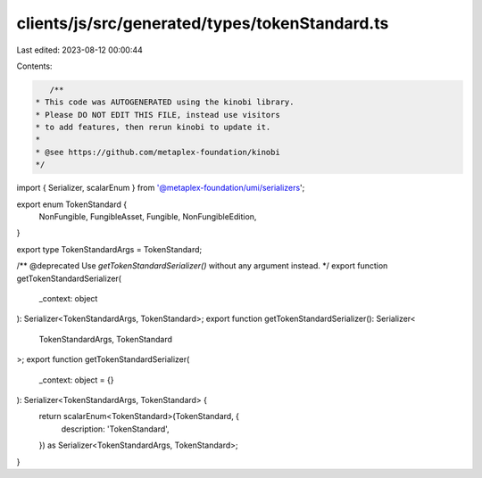 clients/js/src/generated/types/tokenStandard.ts
===============================================

Last edited: 2023-08-12 00:00:44

Contents:

.. code-block:: ts

    /**
 * This code was AUTOGENERATED using the kinobi library.
 * Please DO NOT EDIT THIS FILE, instead use visitors
 * to add features, then rerun kinobi to update it.
 *
 * @see https://github.com/metaplex-foundation/kinobi
 */

import { Serializer, scalarEnum } from '@metaplex-foundation/umi/serializers';

export enum TokenStandard {
  NonFungible,
  FungibleAsset,
  Fungible,
  NonFungibleEdition,
}

export type TokenStandardArgs = TokenStandard;

/** @deprecated Use `getTokenStandardSerializer()` without any argument instead. */
export function getTokenStandardSerializer(
  _context: object
): Serializer<TokenStandardArgs, TokenStandard>;
export function getTokenStandardSerializer(): Serializer<
  TokenStandardArgs,
  TokenStandard
>;
export function getTokenStandardSerializer(
  _context: object = {}
): Serializer<TokenStandardArgs, TokenStandard> {
  return scalarEnum<TokenStandard>(TokenStandard, {
    description: 'TokenStandard',
  }) as Serializer<TokenStandardArgs, TokenStandard>;
}


